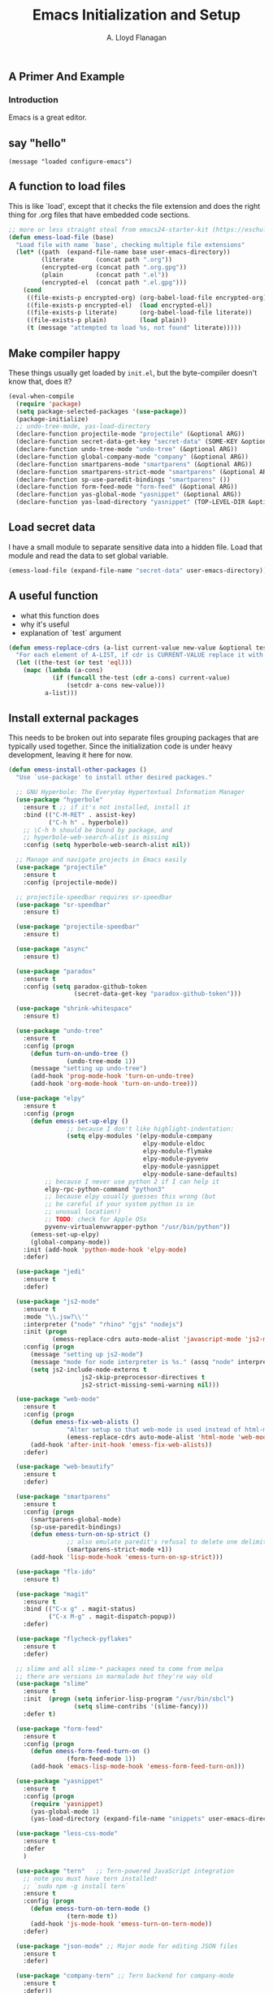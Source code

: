 #+TITLE: Emacs Initialization and Setup
#+AUTHOR: A. Lloyd Flanagan
#+EMAIL: a.lloyd.flanagan@gmail.com
#+PROPERTY: cache yes
#+PROPERTY: tangle yes

# Emacs Initialization and Setup

** A Primer And Example

*** Introduction

Emacs is a great editor.

** say "hello"
#+begin_src emacs-lisp tangle: yes
  (message "loaded configure-emacs")
#+end_src

** A function to load files

This is like `load', except that it checks the file extension and does
the right thing for .org files that have embedded code sections.

#+begin_src emacs-lisp
  ;; more or less straight steal from emacs24-starter-kit (https://eschulte.github.io/emacs24-starter-kit/)
  (defun emess-load-file (base)
    "Load file with name `base', checking multiple file extensions"
    (let* ((path  (expand-file-name base user-emacs-directory))
           (literate      (concat path ".org"))
           (encrypted-org (concat path ".org.gpg"))
           (plain         (concat path ".el"))
           (encrypted-el  (concat path ".el.gpg")))
      (cond
       ((file-exists-p encrypted-org) (org-babel-load-file encrypted-org))
       ((file-exists-p encrypted-el)  (load encrypted-el))
       ((file-exists-p literate)      (org-babel-load-file literate))
       ((file-exists-p plain)         (load plain))
       (t (message "attempted to load %s, not found" literate)))))
#+end_src

** Make compiler happy

These things usually get loaded by =init.el=, but the byte-compiler
doesn't know that, does it?

#+begin_src emacs-lisp
  (eval-when-compile
    (require 'package)
    (setq package-selected-packages '(use-package))
    (package-initialize)
    ;; undo-tree-mode, yas-load-directory
    (declare-function projectile-mode "projectile" (&optional ARG))
    (declare-function secret-data-get-key "secret-data" (SOME-KEY &optional FILE-NAME))
    (declare-function undo-tree-mode "undo-tree" (&optional ARG))
    (declare-function global-company-mode "company" (&optional ARG))
    (declare-function smartparens-mode "smartparens" (&optional ARG))
    (declare-function smartparens-strict-mode "smartparens" (&optional ARG))
    (declare-function sp-use-paredit-bindings "smartparens" ())
    (declare-function form-feed-mode "form-feed" (&optional ARG))
    (declare-function yas-global-mode "yasnippet" (&optional ARG))
    (declare-function yas-load-directory "yasnippet" (TOP-LEVEL-DIR &optional USE-JIT INTERACTIVE)))
#+end_src

** Load secret data

I have a small module to separate sensitive data into a hidden
file. Load that module and read the data to set global variable.

#+begin_src emacs-lisp
  (emess-load-file (expand-file-name "secret-data" user-emacs-directory))
#+end_src

** A useful function

    * what this function does
    * why it's useful
    * explanation of `test` argument

#+begin_src emacs-lisp
  (defun emess-replace-cdrs (a-list current-value new-value &optional test)
    "For each element of A-LIST, if cdr is CURRENT-VALUE replace it with NEW-VALUE. Uses `eql' unless TEST is given."
    (let ((the-test (or test 'eql)))
      (mapc (lambda (a-cons)
              (if (funcall the-test (cdr a-cons) current-value)
                  (setcdr a-cons new-value)))
            a-list)))
#+end_src

** Install external packages

This needs to be broken out into separate files grouping packages that
are typically used together. Since the initialization code is under
heavy development, leaving it here for now.

#+begin_src emacs-lisp
  (defun emess-install-other-packages ()
    "Use `use-package' to install other desired packages."

    ;; GNU Hyperbole: The Everyday Hypertextual Information Manager
    (use-package "hyperbole"
      :ensure t ;; if it's not installed, install it
      :bind (("C-M-RET" . assist-key)
             ("C-h h" . hyperbole))
      ;; \C-h h should be bound by package, and
      ;; hyperbole-web-search-alist is missing
      :config (setq hyperbole-web-search-alist nil))

    ;; Manage and navigate projects in Emacs easily
    (use-package "projectile"
      :ensure t
      :config (projectile-mode))

    ;; projectile-speedbar requires sr-speedbar
    (use-package "sr-speedbar"
      :ensure t)

    (use-package "projectile-speedbar"
      :ensure t)

    (use-package "async"
      :ensure t)

    (use-package "paradox"
      :ensure t
      :config (setq paradox-github-token
                    (secret-data-get-key "paradox-github-token")))

    (use-package "shrink-whitespace"
      :ensure t)

    (use-package "undo-tree"
      :ensure t
      :config (progn
		(defun turn-on-undo-tree ()
                  (undo-tree-mode 1))
		(message "setting up undo-tree")
		(add-hook 'prog-mode-hook 'turn-on-undo-tree)
		(add-hook 'org-mode-hook 'turn-on-undo-tree)))

    (use-package "elpy"
      :ensure t
      :config (progn
		(defun emess-set-up-elpy ()
                  ;; because I don't like highlight-indentation:
                  (setq elpy-modules '(elpy-module-company
                                       elpy-module-eldoc
                                       elpy-module-flymake
                                       elpy-module-pyvenv
                                       elpy-module-yasnippet
                                       elpy-module-sane-defaults)
			;; because I never use python 2 if I can help it
			elpy-rpc-python-command "python3"
			;; because elpy usually guesses this wrong (but
			;; be careful if your system python is in
			;; unusual location!)
			;; TODO: check for Apple OSs
			pyvenv-virtualenvwrapper-python "/usr/bin/python"))
		(emess-set-up-elpy)
		(global-company-mode))
      :init (add-hook 'python-mode-hook 'elpy-mode)
      :defer)

    (use-package "jedi"
      :ensure t
      :defer)

    (use-package "js2-mode"
      :ensure t
      :mode "\\.jsw?\\'"
      :interpreter ("node" "rhino" "gjs" "nodejs")
      :init (progn
              (emess-replace-cdrs auto-mode-alist 'javascript-mode 'js2-mode))
      :config (progn
		(message "setting up js2-mode")
		(message "mode for node interpreter is %s." (assq "node" interpreter-mode-alist))
		(setq js2-include-node-externs t
                      js2-skip-preprocessor-directives t
                      js2-strict-missing-semi-warning nil)))

    (use-package "web-mode"
      :ensure t
      :config (progn
		(defun emess-fix-web-alists ()
                  "Alter setup so that web-mode is used instead of html-mode."
                  (emess-replace-cdrs auto-mode-alist 'html-mode 'web-mode))
		(add-hook 'after-init-hook 'emess-fix-web-alists))
      :defer)

    (use-package "web-beautify"
      :ensure t
      :defer)

    (use-package "smartparens"
      :ensure t
      :config (progn
		(smartparens-global-mode)
		(sp-use-paredit-bindings)
		(defun emess-turn-on-sp-strict ()
                  ;; also emulate paredit's refusal to delete one delimiter in a pair
                  (smartparens-strict-mode +1))
		(add-hook 'lisp-mode-hook 'emess-turn-on-sp-strict)))

    (use-package "flx-ido"
      :ensure t)

    (use-package "magit"
      :ensure t
      :bind (("C-x g" . magit-status)
             ("C-x M-g" . magit-dispatch-popup))
      :defer)

    (use-package "flycheck-pyflakes"
      :ensure t
      :defer)

    ;; slime and all slime-* packages need to come from melpa
    ;; there are versions in marmalade but they're way old
    (use-package "slime"
      :ensure t
      :init  (progn (setq inferior-lisp-program "/usr/bin/sbcl")
                    (setq slime-contribs '(slime-fancy)))
      :defer t)

    (use-package "form-feed"
      :ensure t
      :config (progn
		(defun emess-form-feed-turn-on ()
                  (form-feed-mode 1))
		(add-hook 'emacs-lisp-mode-hook 'emess-form-feed-turn-on)))

    (use-package "yasnippet"
      :ensure t
      :config (progn
		(require 'yasnippet)
		(yas-global-mode 1)
		(yas-load-directory (expand-file-name "snippets" user-emacs-directory))))

    (use-package "less-css-mode"
      :ensure t
      :defer
      )

    (use-package "tern"   ;; Tern-powered JavaScript integration
      ;; note you must have tern installed!
      ;; `sudo npm -g install tern`
      :ensure t
      :config (progn
		(defun emess-turn-on-tern-mode ()
                  (tern-mode t))
		(add-hook 'js-mode-hook 'emess-turn-on-tern-mode))
      :defer)

    (use-package "json-mode" ;; Major mode for editing JSON files
      :ensure t
      :defer)

    (use-package "company-tern" ;; Tern backend for company-mode
      :ensure t
      :defer))

  (define-key lisp-mode-shared-map (kbd "C-\\") 'completion-at-point)
  (define-key lisp-mode-shared-map (kbd "C-c v") 'eval-buffer)

  (emess-install-other-packages)
#+end_src

** Use regex searches by default.
#+begin_src emacs-lisp
  (global-set-key "\C-s" 'isearch-forward-regexp)
  (global-set-key "\C-r" 'isearch-backward-regexp)
  (global-set-key "\C-\M-s" 'isearch-forward)
  (global-set-key "\C-\M-r" 'isearch-backward)
#+end_src

** Rgrep
Rgrep is infinitely useful in multi-file projects.

(see [[elisp:(describe-function 'rgrep)]])

#+begin_src emacs-lisp
  (define-key global-map "\C-x\C-r" 'rgrep)
#+end_src

** Emacs Lisp
   :PROPERTIES:
   :CUSTOM_ID: emacs-lisp
   :END:

*** Cleanup function for .elc files
#+begin_src emacs-lisp
  (defun emess-remove-elc-on-save ()
    "If you're saving an elisp file, likely the .elc is no longer valid."
    (make-local-variable 'after-save-hook)
    (add-hook 'after-save-hook
              (lambda ()
                (if (file-exists-p (concat buffer-file-name "c"))
                    (delete-file (concat buffer-file-name "c"))))))

  (add-hook 'emess-coding-hook 'emess-remove-elc-on-save)

#+end_src

*** emacs-lisp-mode-hook
#+begin_src emacs-lisp
  (defun emess-set-up-lisp ()
    "Settings and initialization for `lisp-mode'."
    (setq indent-tabs-mode nil) ;; for indentation, use spaces, not tabs
    (lambda () (eldoc-mode +1)))

  (add-hook 'emacs-lisp-mode-hook 'emess-set-up-lisp)
  ;; (define-key emacs-lisp-mode-map (kbd "C-c v") #'eval-buffer)
#+end_src

** Configuration for each buffer

#+begin_src emacs-lisp
  (defun emess-local-column-number-mode ()
    "Enable column-number-mode in local buffer."
    (make-local-variable 'column-number-mode)
    (column-number-mode t))

  (defun emess-local-comment-auto-fill ()
    "Enable local comment-only auto-fill in the current buffer."
    (set (make-local-variable 'comment-auto-fill-only-comments) t)
    (auto-fill-mode t))

  (add-hook 'emess-coding-hook 'emess-local-column-number-mode)
  (add-hook 'emess-coding-hook 'emess-local-comment-auto-fill)

  (defun emess-run-coding-hook ()
    "Enable things that are convenient across all coding buffers."
    (run-hooks 'emess-coding-hook))

  (add-hook 'prog-mode-hook 'emess-run-coding-hook)
#+end_src

** Set up better default behavior

#+begin_src emacs-lisp
  (emess-load-file (expand-file-name "better-emacs-defaults" user-emacs-directory))
#+end_src

** Transparently open compressed files

#+begin_src emacs-lisp
  (auto-compression-mode)
#+end_src

** Highlight matching parentheses when the point is on them.

#+begin_src emacs-lisp
  (show-paren-mode 1)
#+end_src

** ido mode

Set up ido-mode to add auto-completion to prompts, etc.
#+begin_src emacs-lisp
  (when (> emacs-major-version 21)
    (ido-mode t)
    (setq ido-enable-prefix nil          ;; allow match to any part of name
          ido-enable-flex-matching t     ;; more flexible matches
          ido-create-new-buffer 'always  ;; create new buffer if no match?
          ido-use-filename-at-point nil  ;; use text at point as starter for filename selection
          ;; I find the above feature more annoying than helpful
          ido-max-prospects 10))
#+end_src

** Setup and options for Org Mode

#+begin_src emacs-lisp
  (emess-load-file (expand-file-name "configure-emacs-org" user-emacs-directory))
#+end_src

** Setup and options for CIDER (Clojure)

This needs a customization variable, probably a set of checkboxes to enable various subsystems.

#+BEGIN_SRC emacs-lisp
  (emess-load-file "configure-emacs-clojure")
#+END_SRC

** local and user customizations

#+begin_src emacs-lisp
  (emess-load-file "local")
  (emess-load-file user-login-name)
#+end_src

** Enable server mode

This starts a background process running Emacs as a server, so that
future execution of =emacsclient= will open a buffer in the existing
Emacs instance, instead of starting a new one.

Note it is also possible to run emacs in pure server mode, with

: emacs --daemon

However, I have had problems with the daemon not being able to open a
frame.

#+begin_src emacs-lisp
  (server-start)
#+end_src
